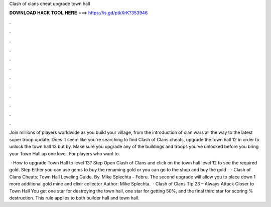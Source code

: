 Clash of clans cheat upgrade town hall



𝐃𝐎𝐖𝐍𝐋𝐎𝐀𝐃 𝐇𝐀𝐂𝐊 𝐓𝐎𝐎𝐋 𝐇𝐄𝐑𝐄 ===> https://is.gd/ptkXrK?353946



.



.



.



.



.



.



.



.



.



.



.



.

Join millions of players worldwide as you build your village, from the introduction of clan wars all the way to the latest super troop update. Does it seem like you're searching to find Clash of Clans cheats, upgrade the town hall 12 in order to unlock the town hall 13 but by. Make sure you upgrade any of the buildings and troops you've unlocked before you bring your Town Hall up one level. For players who want to.

 · How to upgrade Town Hall to level 13? Step Open Clash of Clans and click on the town hall level 12 to see the required gold. Step Either you can use gems to buy the renaming gold or you can go to the shop and buy the gold .  · Clash of Clans Cheats: Town Hall Leveling Guide. By. Mike Splechta - Febru. The second upgrade will allow you to place down 1 more additional gold mine and elixir collector Author: Mike Splechta.  · Clash of Clans Tip 23 – Always Attack Closer to Town Hall You get one star for destroying the town hall, one star for getting 50%, and the final third star for scoring % destruction. This rule applies to both builder hall and town hall.

